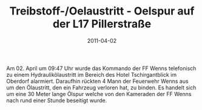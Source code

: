 #+TITLE: Treibstoff-/Oelaustritt - Oelspur auf der L17 Pillerstraße
#+DATE: 2011-04-02
#+FACEBOOK_URL: 

Am 02. April um 09:47 Uhr wurde das Kommando der FF Wenns telefonisch zu einem Hydraulikölaustritt im Bereich des Hotel Tschirgantblick im Oberdorf alarmiert. Daraufhin rückten 4 Mann der Feuerwehr Wenns aus um den Ölaustritt, den ein Fahrzeug verloren hat, zu binden. Es handelt sich um eine 30 Meter lange Ölspur welche von den Kameraden der FF Wenns nach rund einer Stunde beseitigt wurde.
